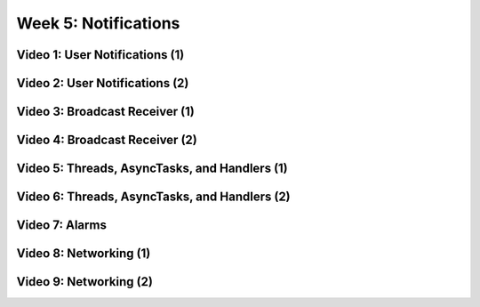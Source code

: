 ==============================================================
Week 5: Notifications
==============================================================

--------------------------------------------------------------
Video 1: User Notifications (1)
--------------------------------------------------------------

--------------------------------------------------------------
Video 2: User Notifications (2)
--------------------------------------------------------------

--------------------------------------------------------------
Video 3: Broadcast Receiver (1)
--------------------------------------------------------------

--------------------------------------------------------------
Video 4: Broadcast Receiver (2)
--------------------------------------------------------------

--------------------------------------------------------------
Video 5: Threads, AsyncTasks, and Handlers (1)
--------------------------------------------------------------

--------------------------------------------------------------
Video 6: Threads, AsyncTasks, and Handlers (2)
--------------------------------------------------------------

--------------------------------------------------------------
Video 7: Alarms
--------------------------------------------------------------

--------------------------------------------------------------
Video 8: Networking (1)
--------------------------------------------------------------

--------------------------------------------------------------
Video 9: Networking (2)
--------------------------------------------------------------
